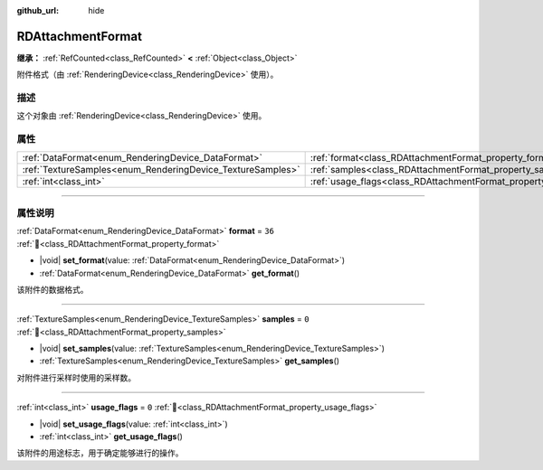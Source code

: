 :github_url: hide

.. DO NOT EDIT THIS FILE!!!
.. Generated automatically from Godot engine sources.
.. Generator: https://github.com/godotengine/godot/tree/4.4/doc/tools/make_rst.py.
.. XML source: https://github.com/godotengine/godot/tree/4.4/doc/classes/RDAttachmentFormat.xml.

.. _class_RDAttachmentFormat:

RDAttachmentFormat
==================

**继承：** :ref:`RefCounted<class_RefCounted>` **<** :ref:`Object<class_Object>`

附件格式（由 :ref:`RenderingDevice<class_RenderingDevice>` 使用）。

.. rst-class:: classref-introduction-group

描述
----

这个对象由 :ref:`RenderingDevice<class_RenderingDevice>` 使用。

.. rst-class:: classref-reftable-group

属性
----

.. table::
   :widths: auto

   +------------------------------------------------------------+-------------------------------------------------------------------+--------+
   | :ref:`DataFormat<enum_RenderingDevice_DataFormat>`         | :ref:`format<class_RDAttachmentFormat_property_format>`           | ``36`` |
   +------------------------------------------------------------+-------------------------------------------------------------------+--------+
   | :ref:`TextureSamples<enum_RenderingDevice_TextureSamples>` | :ref:`samples<class_RDAttachmentFormat_property_samples>`         | ``0``  |
   +------------------------------------------------------------+-------------------------------------------------------------------+--------+
   | :ref:`int<class_int>`                                      | :ref:`usage_flags<class_RDAttachmentFormat_property_usage_flags>` | ``0``  |
   +------------------------------------------------------------+-------------------------------------------------------------------+--------+

.. rst-class:: classref-section-separator

----

.. rst-class:: classref-descriptions-group

属性说明
--------

.. _class_RDAttachmentFormat_property_format:

.. rst-class:: classref-property

:ref:`DataFormat<enum_RenderingDevice_DataFormat>` **format** = ``36`` :ref:`🔗<class_RDAttachmentFormat_property_format>`

.. rst-class:: classref-property-setget

- |void| **set_format**\ (\ value\: :ref:`DataFormat<enum_RenderingDevice_DataFormat>`\ )
- :ref:`DataFormat<enum_RenderingDevice_DataFormat>` **get_format**\ (\ )

该附件的数据格式。

.. rst-class:: classref-item-separator

----

.. _class_RDAttachmentFormat_property_samples:

.. rst-class:: classref-property

:ref:`TextureSamples<enum_RenderingDevice_TextureSamples>` **samples** = ``0`` :ref:`🔗<class_RDAttachmentFormat_property_samples>`

.. rst-class:: classref-property-setget

- |void| **set_samples**\ (\ value\: :ref:`TextureSamples<enum_RenderingDevice_TextureSamples>`\ )
- :ref:`TextureSamples<enum_RenderingDevice_TextureSamples>` **get_samples**\ (\ )

对附件进行采样时使用的采样数。

.. rst-class:: classref-item-separator

----

.. _class_RDAttachmentFormat_property_usage_flags:

.. rst-class:: classref-property

:ref:`int<class_int>` **usage_flags** = ``0`` :ref:`🔗<class_RDAttachmentFormat_property_usage_flags>`

.. rst-class:: classref-property-setget

- |void| **set_usage_flags**\ (\ value\: :ref:`int<class_int>`\ )
- :ref:`int<class_int>` **get_usage_flags**\ (\ )

该附件的用途标志，用于确定能够进行的操作。

.. |virtual| replace:: :abbr:`virtual (本方法通常需要用户覆盖才能生效。)`
.. |const| replace:: :abbr:`const (本方法无副作用，不会修改该实例的任何成员变量。)`
.. |vararg| replace:: :abbr:`vararg (本方法除了能接受在此处描述的参数外，还能够继续接受任意数量的参数。)`
.. |constructor| replace:: :abbr:`constructor (本方法用于构造某个类型。)`
.. |static| replace:: :abbr:`static (调用本方法无需实例，可直接使用类名进行调用。)`
.. |operator| replace:: :abbr:`operator (本方法描述的是使用本类型作为左操作数的有效运算符。)`
.. |bitfield| replace:: :abbr:`BitField (这个值是由下列位标志构成位掩码的整数。)`
.. |void| replace:: :abbr:`void (无返回值。)`
